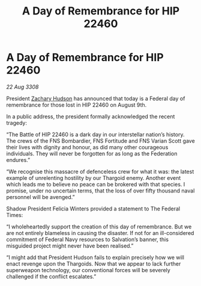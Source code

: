 :PROPERTIES:
:ID:       0aab37c4-1ced-4689-b2f2-2e764b31641f
:END:
#+title: A Day of Remembrance for HIP 22460
#+filetags: :galnet:

* A Day of Remembrance for HIP 22460

/22 Aug 3308/

President [[id:02322be1-fc02-4d8b-acf6-9a9681e3fb15][Zachary Hudson]] has announced that today is a Federal day of remembrance for those lost in HIP 22460 on August 9th. 

In a public address, the president formally acknowledged the recent tragedy: 

“The Battle of HIP 22460 is a dark day in our interstellar nation’s history. The crews of the FNS Bombardier, FNS Fortitude and FNS Varian Scott gave their lives with dignity and honour, as did many other courageous individuals. They will never be forgotten for as long as the Federation endures.” 

“We recognise this massacre of defenceless crew for what it was: the latest example of unrelenting hostility by our Thargoid enemy. Another event which leads me to believe no peace can be brokered with that species. I promise, under no uncertain terms, that the loss of over fifty thousand naval personnel will be avenged.” 

Shadow President Felicia Winters provided a statement to The Federal Times: 

“I wholeheartedly support the creation of this day of remembrance. But we are not entirely blameless in causing the disaster. If not for an ill-considered commitment of Federal Navy resources to Salvation’s banner, this misguided project might never have been realised.” 

“I might add that President Hudson fails to explain precisely how we will enact revenge upon the Thargoids. Now that we appear to lack further superweapon technology, our conventional forces will be severely challenged if the conflict escalates.”

